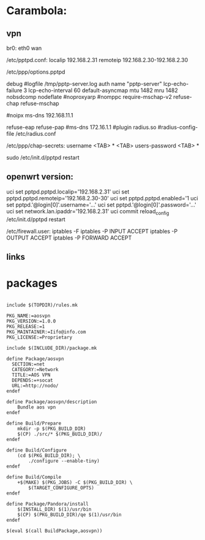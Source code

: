 * Carambola:

** vpn

br0: eth0 wan 

/etc/pptpd.conf:
localip 192.168.2.31
remoteip 192.168.2.30-192.168.2.30


/etc/ppp/options.pptpd 

debug
#logfile /tmp/pptp-server.log
auth
name "pptp-server"
lcp-echo-failure 3
lcp-echo-interval 60
default-asyncmap
mtu 1482
mru 1482
nobsdcomp
nodeflate
#noproxyarp
#nomppc
require-mschap-v2
refuse-chap
refuse-mschap

#noipx
ms-dns 192.168.11.1

refuse-eap
refuse-pap
#ms-dns 172.16.1.1
#plugin radius.so
#radius-config-file /etc/radius.conf





/etc/ppp/chap-secrets:
username <TAB> * <TAB> users-password <TAB> *

sudo /etc/init.d/pptpd restart

** openwrt version:

uci set pptpd.pptpd.localip='192.168.2.31'
uci set pptpd.pptpd.remoteip='192.168.2.30-30'
uci set pptpd.pptpd.enabled='1
uci set pptpd.'@login[0]'.username='...'
uci set pptpd.'@login[0]'.password='...'
uci set network.lan.ipaddr='192.168.2.31'
uci commit 
reload_config
/etc/init.d/pptpd restart

/etc/firewall.user:
iptables -F
iptables -P INPUT ACCEPT
iptables -P OUTPUT ACCEPT
iptables -P FORWARD ACCEPT    

** links 
[1] https://jasonschaefer.com/pptp-server-on-the-openwrt/

* packages

#+BEGIN_SRC

include $(TOPDIR)/rules.mk

PKG_NAME:=aosvpn
PKG_VERSION:=1.0.0
PKG_RELEASE:=1
PKG_MAINTAINER:=Iifo@info.com
PKG_LICENSE:=Proprietary

include $(INCLUDE_DIR)/package.mk

define Package/aosvpn
  SECTION:=net
  CATEGORY:=Network
  TITLE:=AOS VPN
  DEPENDS:=+socat
  URL:=http://nodo/
endef

define Package/aosvpn/description
	Bundle aos vpn
endef

define Build/Prepare
	mkdir -p $(PKG_BUILD_DIR)
	$(CP) ./src/* $(PKG_BUILD_DIR)/
endef

define Build/Configure
	(cd $(PKG_BUILD_DIR); \
		./configure --enable-tiny)
endef

define Build/Compile
	+$(MAKE) $(PKG_JOBS) -C $(PKG_BUILD_DIR) \
		$(TARGET_CONFIGURE_OPTS) 
endef

define Package/Pandora/install
	$(INSTALL_DIR) $(1)/usr/bin
	$(CP) $(PKG_BUILD_DIR)/qe $(1)/usr/bin
endef

$(eval $(call BuildPackage,aosvpn))

#+END_SRC
